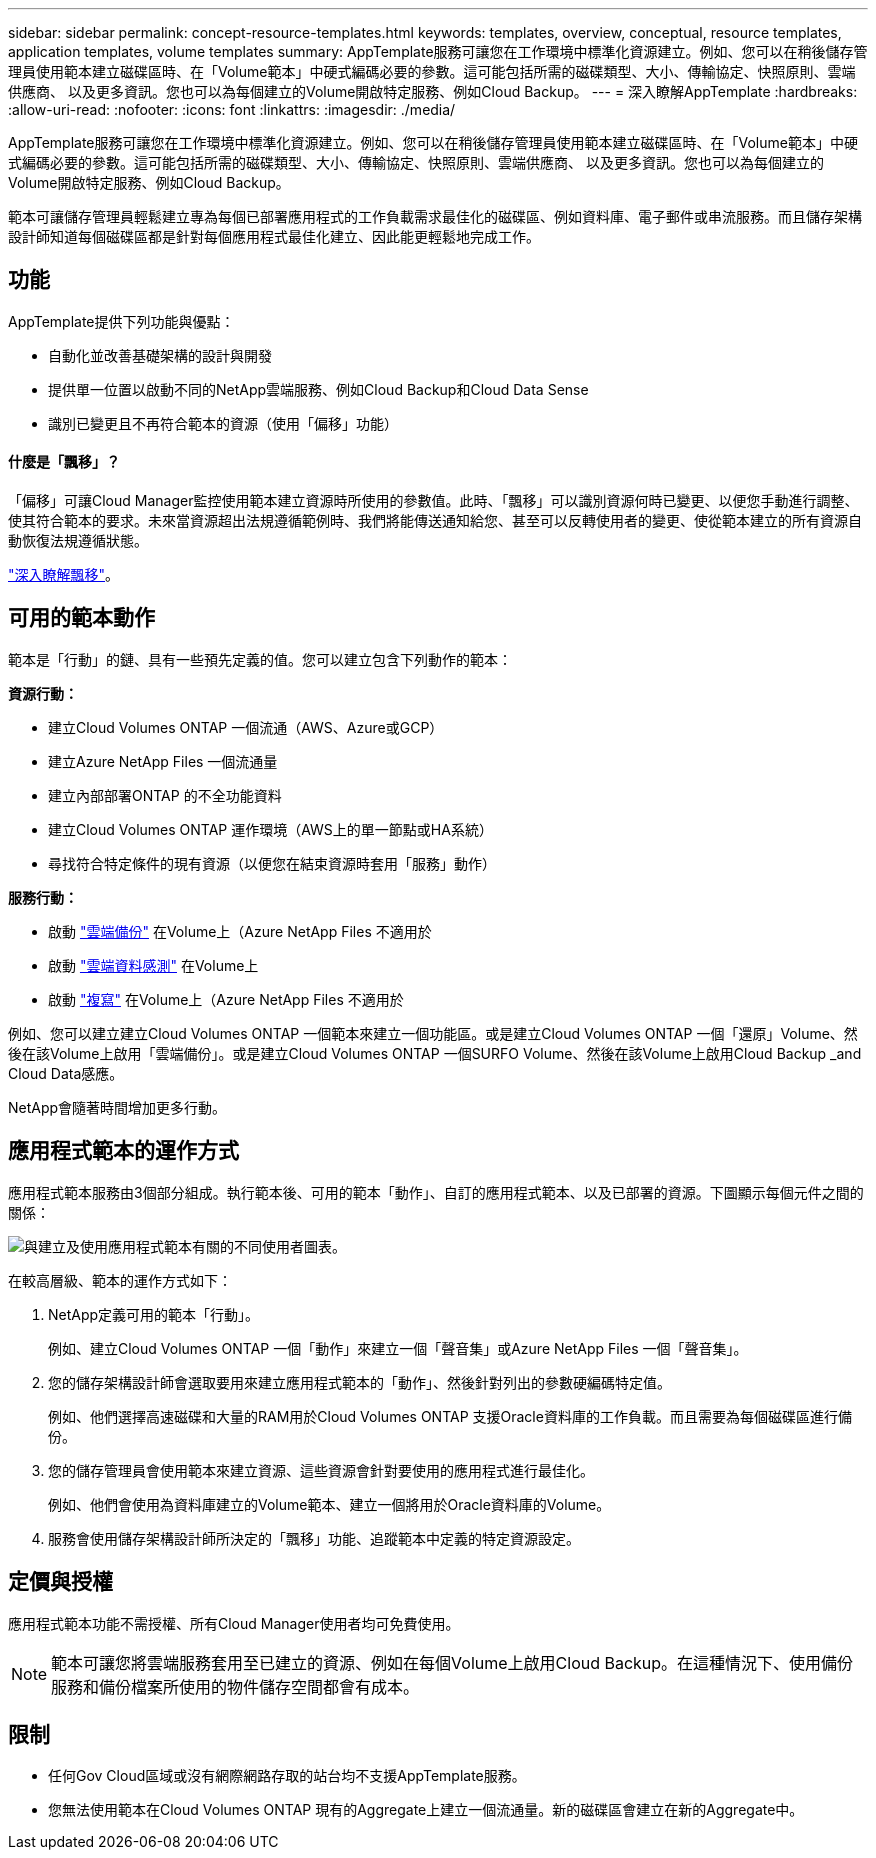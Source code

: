 ---
sidebar: sidebar 
permalink: concept-resource-templates.html 
keywords: templates, overview, conceptual, resource templates, application templates, volume templates 
summary: AppTemplate服務可讓您在工作環境中標準化資源建立。例如、您可以在稍後儲存管理員使用範本建立磁碟區時、在「Volume範本」中硬式編碼必要的參數。這可能包括所需的磁碟類型、大小、傳輸協定、快照原則、雲端供應商、 以及更多資訊。您也可以為每個建立的Volume開啟特定服務、例如Cloud Backup。 
---
= 深入瞭解AppTemplate
:hardbreaks:
:allow-uri-read: 
:nofooter: 
:icons: font
:linkattrs: 
:imagesdir: ./media/


[role="lead"]
AppTemplate服務可讓您在工作環境中標準化資源建立。例如、您可以在稍後儲存管理員使用範本建立磁碟區時、在「Volume範本」中硬式編碼必要的參數。這可能包括所需的磁碟類型、大小、傳輸協定、快照原則、雲端供應商、 以及更多資訊。您也可以為每個建立的Volume開啟特定服務、例如Cloud Backup。

範本可讓儲存管理員輕鬆建立專為每個已部署應用程式的工作負載需求最佳化的磁碟區、例如資料庫、電子郵件或串流服務。而且儲存架構設計師知道每個磁碟區都是針對每個應用程式最佳化建立、因此能更輕鬆地完成工作。



== 功能

AppTemplate提供下列功能與優點：

* 自動化並改善基礎架構的設計與開發
* 提供單一位置以啟動不同的NetApp雲端服務、例如Cloud Backup和Cloud Data Sense
* 識別已變更且不再符合範本的資源（使用「偏移」功能）




==== 什麼是「飄移」？

「偏移」可讓Cloud Manager監控使用範本建立資源時所使用的參數值。此時、「飄移」可以識別資源何時已變更、以便您手動進行調整、使其符合範本的要求。未來當資源超出法規遵循範例時、我們將能傳送通知給您、甚至可以反轉使用者的變更、使從範本建立的所有資源自動恢復法規遵循狀態。

link:task-check-template-compliance.html["深入瞭解飄移"]。



== 可用的範本動作

範本是「行動」的鏈、具有一些預先定義的值。您可以建立包含下列動作的範本：

*資源行動：*

* 建立Cloud Volumes ONTAP 一個流通（AWS、Azure或GCP）
* 建立Azure NetApp Files 一個流通量
* 建立內部部署ONTAP 的不全功能資料
* 建立Cloud Volumes ONTAP 運作環境（AWS上的單一節點或HA系統）
* 尋找符合特定條件的現有資源（以便您在結束資源時套用「服務」動作）


*服務行動：*

* 啟動 https://docs.netapp.com/us-en/cloud-manager-backup-restore/concept-backup-to-cloud.html["雲端備份"^] 在Volume上（Azure NetApp Files 不適用於
* 啟動 https://docs.netapp.com/us-en/cloud-manager-data-sense/concept-cloud-compliance.html["雲端資料感測"^] 在Volume上
* 啟動 https://docs.netapp.com/us-en/cloud-manager-replication/concept-replication.html["複寫"^] 在Volume上（Azure NetApp Files 不適用於


例如、您可以建立建立Cloud Volumes ONTAP 一個範本來建立一個功能區。或是建立Cloud Volumes ONTAP 一個「還原」Volume、然後在該Volume上啟用「雲端備份」。或是建立Cloud Volumes ONTAP 一個SURFO Volume、然後在該Volume上啟用Cloud Backup _and Cloud Data感應。

NetApp會隨著時間增加更多行動。



== 應用程式範本的運作方式

應用程式範本服務由3個部分組成。執行範本後、可用的範本「動作」、自訂的應用程式範本、以及已部署的資源。下圖顯示每個元件之間的關係：

image:diagram_template_flow1.png["與建立及使用應用程式範本有關的不同使用者圖表。"]

在較高層級、範本的運作方式如下：

. NetApp定義可用的範本「行動」。
+
例如、建立Cloud Volumes ONTAP 一個「動作」來建立一個「聲音集」或Azure NetApp Files 一個「聲音集」。

. 您的儲存架構設計師會選取要用來建立應用程式範本的「動作」、然後針對列出的參數硬編碼特定值。
+
例如、他們選擇高速磁碟和大量的RAM用於Cloud Volumes ONTAP 支援Oracle資料庫的工作負載。而且需要為每個磁碟區進行備份。

. 您的儲存管理員會使用範本來建立資源、這些資源會針對要使用的應用程式進行最佳化。
+
例如、他們會使用為資料庫建立的Volume範本、建立一個將用於Oracle資料庫的Volume。

. 服務會使用儲存架構設計師所決定的「飄移」功能、追蹤範本中定義的特定資源設定。




== 定價與授權

應用程式範本功能不需授權、所有Cloud Manager使用者均可免費使用。


NOTE: 範本可讓您將雲端服務套用至已建立的資源、例如在每個Volume上啟用Cloud Backup。在這種情況下、使用備份服務和備份檔案所使用的物件儲存空間都會有成本。



== 限制

* 任何Gov Cloud區域或沒有網際網路存取的站台均不支援AppTemplate服務。
* 您無法使用範本在Cloud Volumes ONTAP 現有的Aggregate上建立一個流通量。新的磁碟區會建立在新的Aggregate中。

